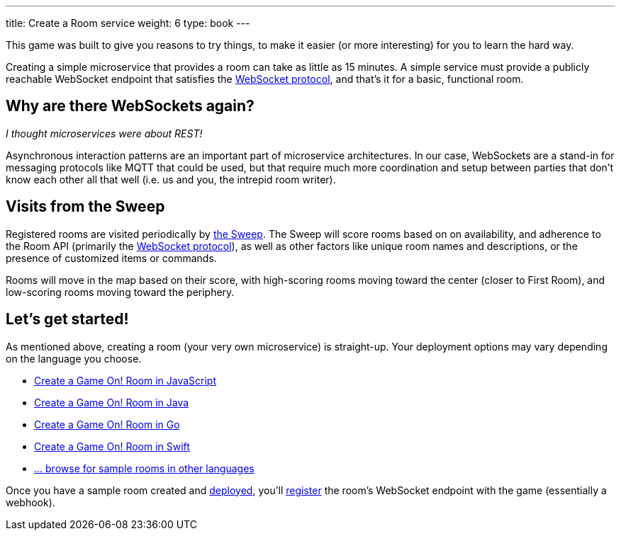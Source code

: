 ---
title: Create a Room service
weight: 6
type: book
---

:icons: font
:toc:
:toc-title:
:toc-placement: manual
:toclevels: 2
:WebSocket: link:/architecture/WebSocketProtocol.html
:sweep: link:/architecture/TheSweep.html
:javascript: https://github.com/gameontext/sample-room-nodejs#introduction
:java: https://github.com/gameontext/sample-room-java#introduction
:swift: https://github.com/gameontext/sample-room-swift#introduction
:go: https://github.com/gameontext/sample-room-go#introduction
:samples: https://github.com/gameontext?utf8=✓&q=sample-room
:deployRoom: link:deployRoom.adoc
:registerRoom: link:registerRoom.adoc

This game was built to give you reasons to try things, to make it easier (or
more interesting) for you to learn the hard way.

Creating a simple microservice that provides a room can take as little as 15
minutes. A simple service must provide a publicly reachable WebSocket endpoint
that satisfies the {WebSocket}[WebSocket protocol], and that's it for a basic,
functional room.

== Why are there WebSockets again?

_I thought microservices were about REST!_

Asynchronous interaction patterns are an important part of microservice
architectures. In our case, WebSockets are a stand-in for messaging protocols
like MQTT that could be used, but that require much more coordination and setup
between parties that don't know each other all that well (i.e. us and you, the
intrepid room writer).

== Visits from the Sweep

Registered rooms are visited periodically by {sweep}[the Sweep].
The Sweep will score rooms based on on availability, and adherence
to the Room API (primarily the {WebSocket}[WebSocket protocol]), as well as
other factors like unique room names and descriptions, or the presence of
customized items or commands.

Rooms will move in the map based on their score, with high-scoring
rooms moving toward the center (closer to First Room), and low-scoring
rooms moving toward the periphery.

== Let's get started!

As mentioned above, creating a room (your very own microservice) is straight-up.
Your deployment options may vary depending on the language you choose.

* {javascript}[Create a Game On! Room in JavaScript]
* {java}[Create a Game On! Room in Java]
* {go}[Create a Game On! Room in Go]
* {swift}[Create a Game On! Room in Swift]
* {samples}[... browse for sample rooms in other languages]

Once you have a sample room created and {deployRoom}[deployed], you'll
{registerRoom}[register] the room's WebSocket endpoint with the game
(essentially a webhook).

